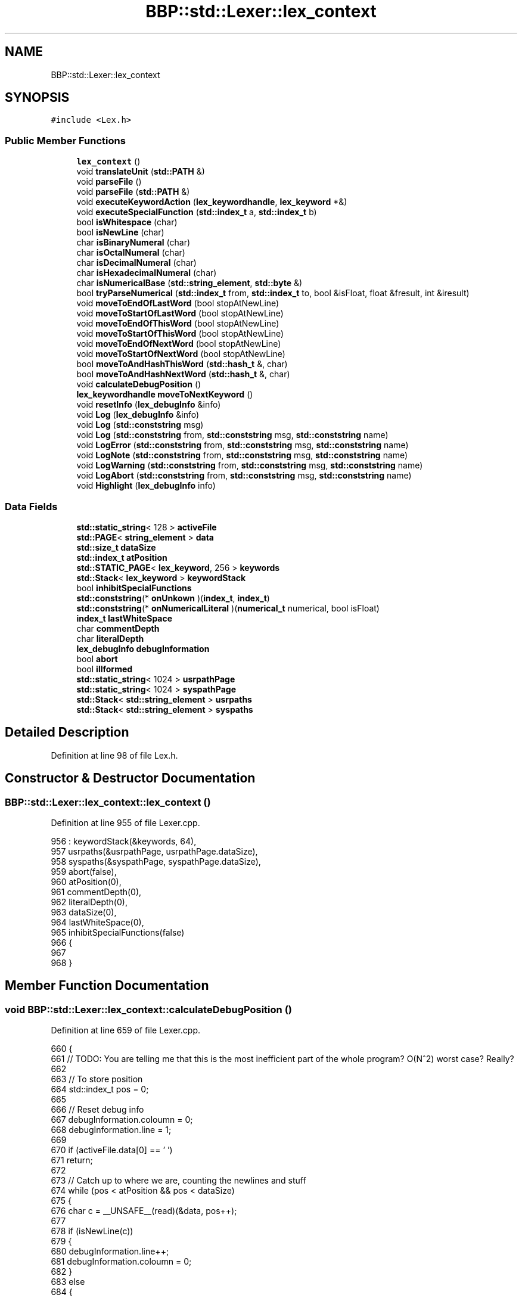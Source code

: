 .TH "BBP::std::Lexer::lex_context" 3 "Fri Jan 26 2024" "Version 0.2.0" "BBP Embedded kernel" \" -*- nroff -*-
.ad l
.nh
.SH NAME
BBP::std::Lexer::lex_context
.SH SYNOPSIS
.br
.PP
.PP
\fC#include <Lex\&.h>\fP
.SS "Public Member Functions"

.in +1c
.ti -1c
.RI "\fBlex_context\fP ()"
.br
.ti -1c
.RI "void \fBtranslateUnit\fP (\fBstd::PATH\fP &)"
.br
.ti -1c
.RI "void \fBparseFile\fP ()"
.br
.ti -1c
.RI "void \fBparseFile\fP (\fBstd::PATH\fP &)"
.br
.ti -1c
.RI "void \fBexecuteKeywordAction\fP (\fBlex_keywordhandle\fP, \fBlex_keyword\fP *&)"
.br
.ti -1c
.RI "void \fBexecuteSpecialFunction\fP (\fBstd::index_t\fP a, \fBstd::index_t\fP b)"
.br
.ti -1c
.RI "bool \fBisWhitespace\fP (char)"
.br
.ti -1c
.RI "bool \fBisNewLine\fP (char)"
.br
.ti -1c
.RI "char \fBisBinaryNumeral\fP (char)"
.br
.ti -1c
.RI "char \fBisOctalNumeral\fP (char)"
.br
.ti -1c
.RI "char \fBisDecimalNumeral\fP (char)"
.br
.ti -1c
.RI "char \fBisHexadecimalNumeral\fP (char)"
.br
.ti -1c
.RI "char \fBisNumericalBase\fP (\fBstd::string_element\fP, \fBstd::byte\fP &)"
.br
.ti -1c
.RI "bool \fBtryParseNumerical\fP (\fBstd::index_t\fP from, \fBstd::index_t\fP to, bool &isFloat, float &fresult, int &iresult)"
.br
.ti -1c
.RI "void \fBmoveToEndOfLastWord\fP (bool stopAtNewLine)"
.br
.ti -1c
.RI "void \fBmoveToStartOfLastWord\fP (bool stopAtNewLine)"
.br
.ti -1c
.RI "void \fBmoveToEndOfThisWord\fP (bool stopAtNewLine)"
.br
.ti -1c
.RI "void \fBmoveToStartOfThisWord\fP (bool stopAtNewLine)"
.br
.ti -1c
.RI "void \fBmoveToEndOfNextWord\fP (bool stopAtNewLine)"
.br
.ti -1c
.RI "void \fBmoveToStartOfNextWord\fP (bool stopAtNewLine)"
.br
.ti -1c
.RI "bool \fBmoveToAndHashThisWord\fP (\fBstd::hash_t\fP &, char)"
.br
.ti -1c
.RI "bool \fBmoveToAndHashNextWord\fP (\fBstd::hash_t\fP &, char)"
.br
.ti -1c
.RI "void \fBcalculateDebugPosition\fP ()"
.br
.ti -1c
.RI "\fBlex_keywordhandle\fP \fBmoveToNextKeyword\fP ()"
.br
.ti -1c
.RI "void \fBresetInfo\fP (\fBlex_debugInfo\fP &info)"
.br
.ti -1c
.RI "void \fBLog\fP (\fBlex_debugInfo\fP &info)"
.br
.ti -1c
.RI "void \fBLog\fP (\fBstd::conststring\fP msg)"
.br
.ti -1c
.RI "void \fBLog\fP (\fBstd::conststring\fP from, \fBstd::conststring\fP msg, \fBstd::conststring\fP name)"
.br
.ti -1c
.RI "void \fBLogError\fP (\fBstd::conststring\fP from, \fBstd::conststring\fP msg, \fBstd::conststring\fP name)"
.br
.ti -1c
.RI "void \fBLogNote\fP (\fBstd::conststring\fP from, \fBstd::conststring\fP msg, \fBstd::conststring\fP name)"
.br
.ti -1c
.RI "void \fBLogWarning\fP (\fBstd::conststring\fP from, \fBstd::conststring\fP msg, \fBstd::conststring\fP name)"
.br
.ti -1c
.RI "void \fBLogAbort\fP (\fBstd::conststring\fP from, \fBstd::conststring\fP msg, \fBstd::conststring\fP name)"
.br
.ti -1c
.RI "void \fBHighlight\fP (\fBlex_debugInfo\fP info)"
.br
.in -1c
.SS "Data Fields"

.in +1c
.ti -1c
.RI "\fBstd::static_string\fP< 128 > \fBactiveFile\fP"
.br
.ti -1c
.RI "\fBstd::PAGE\fP< \fBstring_element\fP > \fBdata\fP"
.br
.ti -1c
.RI "\fBstd::size_t\fP \fBdataSize\fP"
.br
.ti -1c
.RI "\fBstd::index_t\fP \fBatPosition\fP"
.br
.ti -1c
.RI "\fBstd::STATIC_PAGE\fP< \fBlex_keyword\fP, 256 > \fBkeywords\fP"
.br
.ti -1c
.RI "\fBstd::Stack\fP< \fBlex_keyword\fP > \fBkeywordStack\fP"
.br
.ti -1c
.RI "bool \fBinhibitSpecialFunctions\fP"
.br
.ti -1c
.RI "\fBstd::conststring\fP(* \fBonUnkown\fP )(\fBindex_t\fP, \fBindex_t\fP)"
.br
.ti -1c
.RI "\fBstd::conststring\fP(* \fBonNumericalLiteral\fP )(\fBnumerical_t\fP numerical, bool isFloat)"
.br
.ti -1c
.RI "\fBindex_t\fP \fBlastWhiteSpace\fP"
.br
.ti -1c
.RI "char \fBcommentDepth\fP"
.br
.ti -1c
.RI "char \fBliteralDepth\fP"
.br
.ti -1c
.RI "\fBlex_debugInfo\fP \fBdebugInformation\fP"
.br
.ti -1c
.RI "bool \fBabort\fP"
.br
.ti -1c
.RI "bool \fBillformed\fP"
.br
.ti -1c
.RI "\fBstd::static_string\fP< 1024 > \fBusrpathPage\fP"
.br
.ti -1c
.RI "\fBstd::static_string\fP< 1024 > \fBsyspathPage\fP"
.br
.ti -1c
.RI "\fBstd::Stack\fP< \fBstd::string_element\fP > \fBusrpaths\fP"
.br
.ti -1c
.RI "\fBstd::Stack\fP< \fBstd::string_element\fP > \fBsyspaths\fP"
.br
.in -1c
.SH "Detailed Description"
.PP 
Definition at line 98 of file Lex\&.h\&.
.SH "Constructor & Destructor Documentation"
.PP 
.SS "BBP::std::Lexer::lex_context::lex_context ()"

.PP
Definition at line 955 of file Lexer\&.cpp\&.
.PP
.nf
956     : keywordStack(&keywords, 64),
957     usrpaths(&usrpathPage, usrpathPage\&.dataSize),
958     syspaths(&syspathPage, syspathPage\&.dataSize),
959     abort(false),
960     atPosition(0),
961     commentDepth(0),
962     literalDepth(0),
963     dataSize(0),
964     lastWhiteSpace(0),
965     inhibitSpecialFunctions(false)
966 {
967 
968 }
.fi
.SH "Member Function Documentation"
.PP 
.SS "void BBP::std::Lexer::lex_context::calculateDebugPosition ()"

.PP
Definition at line 659 of file Lexer\&.cpp\&.
.PP
.nf
660 {
661     // TODO: You are telling me that this is the most inefficient part of the whole program? O(N^2) worst case? Really?
662 
663     // To store position
664     std::index_t pos = 0;
665 
666     // Reset debug info
667     debugInformation\&.coloumn = 0;
668     debugInformation\&.line = 1;
669 
670     if (activeFile\&.data[0] == '\0')
671         return;
672 
673     // Catch up to where we are, counting the newlines and stuff
674     while (pos < atPosition && pos < dataSize)
675     {
676         char c = __UNSAFE__(read)(&data, pos++);
677         
678         if (isNewLine(c))
679         {
680             debugInformation\&.line++;
681             debugInformation\&.coloumn = 0;
682         }
683         else
684         {
685             debugInformation\&.coloumn++;
686         }
687 
688     }
689 
690 }
.fi
.PP
References __UNSAFE__, and BBP::std::read()\&.
.SS "void BBP::std::Lexer::lex_context::executeKeywordAction (\fBLexer::lex_keywordhandle\fP handle, \fBLexer::lex_keyword\fP *& keyword)"

.PP
Definition at line 58 of file Lexer\&.cpp\&.
.PP
.nf
59 {
60     // If keyword is nullptr, do nothing
61     if (keyword == nullptr)
62         return;
63 
64     // Otherwise, if action exists, execute it\&.
65     if (keyword->action)
66     {
67         // Call action
68         debugInformation\&.msg = keyword->action(this, atPosition - keyword->length, handle);
69 
70         // if msg exists, log error
71         if (debugInformation\&.msg)
72         {
73             Log(debugInformation);
74             resetInfo(debugInformation);
75         }
76 
77     }
78 }
.fi
.PP
References BBP::std::Lexer::lex_keyword::action, and BBP::std::Lexer::lex_keyword::length\&.
.SS "void BBP::std::Lexer::lex_context::executeSpecialFunction (\fBstd::index_t\fP a, \fBstd::index_t\fP b)"

.PP
Definition at line 213 of file Lexer\&.cpp\&.
.PP
.nf
214 {
215     // If special functions are inhibited, do nothing
216     if (inhibitSpecialFunctions)
217         return;
218 
219     // Check if it is number
220     {
221         // Check for number
222         bool isFloat = false;
223         int iresult = 0;
224         float fresult = 0;
225 
226         // Try to parse
227         bool isNumber = tryParseNumerical(from, to, isFloat, fresult, iresult);
228 
229         // If a number, run and debug\&.
230         if (isNumber && onNumericalLiteral)
231         {
232             // Build numerical
233             numerical_t number;
234 
235             if (isFloat)
236                 number\&.f = fresult;
237             else
238                 number\&.i = iresult;
239 
240             // Call action
241             debugInformation\&.msg = onNumericalLiteral(number, isFloat);
242 
243             // if msg exists, log error
244             if (debugInformation\&.msg)
245             {
246                 Log(debugInformation);
247                 resetInfo(debugInformation);
248             }
249             return;
250         }
251         else if (isNumber)
252         {
253             Log("ELSA", "WNumerical found, but no action is defined\&.", "-Wmissing-function");
254             return;
255         }
256     }
257 
258     // Nothing found, call unkown
259     if (onUnkown)
260     {
261         // Call action
262         debugInformation\&.msg = onUnkown(to, from);
263 
264         // if msg exists, log error
265         if (debugInformation\&.msg)
266         {
267             Log(debugInformation);
268             resetInfo(debugInformation);
269         }
270         return;
271     }
272     Log("ELSA", "WUnkown sequence found, but no action is defined\&.", "-Wmissing-function");
273 }
.fi
.PP
References BBP::std::Lexer::numerical_t::f, BBP::std::Lexer::numerical_t::i, and BBP::Locale::Japanese::to\&.
.SS "void BBP::std::Lexer::lex_context::Highlight (\fBlex_debugInfo\fP info)"

.PP
Definition at line 865 of file Lexer\&.cpp\&.
.PP
.nf
866 {
867 
868     // This pointer traverses the highlighted text
869     std::index_t highlitingText = info\&.highlight;
870 
871     bool isSingleLine = true;
872     unsigned int length = 0;
873     unsigned int linelength = 0;
874     unsigned int runningLength = 0;
875 
876     std::index_t line = info\&.line;
877     std::index_t character = info\&.character;
878     std::index_t coloumn = info\&.coloumn;
879 
880     char c = 0;
881 
882     // Continue highlighting until end of string
883     while ((std::read(&this->data, highlitingText) && !info\&.highlightLength) || (info\&.highlightLength && runningLength < info\&.highlightLength))
884     {
885         // Print location information
886         if (info\&.showWhere)
887         {
888             if (info\&.showLinesAndColoumns)
889                 std::putf(std::STDOUT, "%5u |\t\e[0;96m", line);
890             else
891                 std::putf(std::STDOUT, "%4u~ |\t\e[0;96m", character);
892         }
893         // Continue highlighting until end of string
894         while ((!info\&.highlightLength) || (info\&.highlightLength && runningLength < info\&.highlightLength))
895         {
896 
897             // Get character to be highlighted
898             c = std::read(&this->data, highlitingText++);
899 
900             // If character is null, break
901             if (c == 0)
902                 goto end; // break out of nested whiles
903 
904             character++;
905             coloumn++;
906             linelength++;
907             runningLength++;
908 
909             // if character is newline, continue
910             if (isNewLine(c))
911             {
912                 // If c is not '\n', just continue
913                 if (c != '\n')
914                     continue;
915                 // Else, increment line and coloumn info
916                 line += 1;
917                 character = 0;
918                 std::STDOUT << "\e[0;37m" <<= endl;
919                 isSingleLine = false;
920                 length = (length < linelength) ? linelength - 1 : length;
921                 linelength = 0;
922                 break;
923             }
924 
925             // Print character to screen
926             std::STDOUT << c;
927             length = (length < linelength) ? linelength : length;
928 
929         }
930 
931     }
932 
933     end:
934 
935     // Emit last new line
936     if (c != '\n')
937         std::STDOUT << "\e[0;37m\n      | \e[0;96m";
938     else if (runningLength > 1)
939         std::STDOUT << "\e[0;37m      | \e[0;96m";
940 
941     for (unsigned int index = 0; index < length; index++)
942     {
943         if (isSingleLine)
944             std::STDOUT << "^";
945         else
946             std::STDOUT << "~";
947     }
948     std::STDOUT << "\e[0;37m" <<= std::endl;
949     
950 
951 }
.fi
.PP
References BBP::std::Lexer::lex_debugInfo::character, BBP::std::Lexer::lex_debugInfo::coloumn, BBP::std::endl, BBP::std::Lexer::lex_debugInfo::highlight, BBP::std::Lexer::lex_debugInfo::highlightLength, BBP::std::Lexer::lex_debugInfo::line, BBP::std::putf(), BBP::std::read(), BBP::std::Lexer::lex_debugInfo::showLinesAndColoumns, BBP::std::Lexer::lex_debugInfo::showWhere, and BBP::std::STDOUT\&.
.SS "char BBP::std::Lexer::lex_context::isBinaryNumeral (char c)"

.PP
Definition at line 333 of file Lexer\&.cpp\&.
.PP
.nf
334 {
335     switch (c)
336     {
337     case '0':
338         return 10;
339     case '1':
340         return 11;
341     default:
342         return 0;
343     }
344 }
.fi
.SS "char BBP::std::Lexer::lex_context::isDecimalNumeral (char c)"

.PP
Definition at line 371 of file Lexer\&.cpp\&.
.PP
.nf
372 {
373     switch (c)
374     {
375     case '0':
376         return 10;
377     case '1':
378         return 11;
379     case '2':
380         return 12;
381     case '3':
382         return 13;
383     case '4':
384         return 14;
385     case '5':
386         return 15;
387     case '6':
388         return 16;
389     case '7':
390         return 17;
391     case '8':
392         return 18;
393     case '9':
394         return 19;
395     default:
396         return 0;
397     }
398 }
.fi
.SS "char BBP::std::Lexer::lex_context::isHexadecimalNumeral (char c)"

.PP
Definition at line 400 of file Lexer\&.cpp\&.
.PP
.nf
401 {
402     switch (c)
403     {
404     case '0':
405         return 10;
406     case '1':
407         return 11;
408     case '2':
409         return 12;
410     case '3':
411         return 13;
412     case '4':
413         return 14;
414     case '5':
415         return 15;
416     case '6':
417         return 16;
418     case '7':
419         return 17;
420     case '8':
421         return 18;
422     case '9':
423         return 19;
424     case 'A':
425     case 'a':
426         return 20;
427     case 'B':
428     case 'b':
429         return 21;
430     case 'C':
431     case 'c':
432         return 22;
433     case 'D':
434     case 'd':
435         return 23;
436     case 'E':
437     case 'e':
438         return 24;
439     case 'F':
440     case 'f':
441         return 25;
442     default:
443         return 0;
444     }
445 }
.fi
.SS "bool BBP::std::Lexer::lex_context::isNewLine (char c)"

.PP
Definition at line 328 of file Lexer\&.cpp\&.
.PP
.nf
329 {
330     return (c == '\n' || c == '\r');
331 }
.fi
.PP
Referenced by BBP::esa::esaProcessor::ExpectDelimiters()\&.
.SS "char BBP::std::Lexer::lex_context::isNumericalBase (\fBstd::string_element\fP c, \fBstd::byte\fP & base)"

.PP
Definition at line 447 of file Lexer\&.cpp\&.
.PP
.nf
448 {
449     switch (c)
450     {
451     case 'b':
452         base = 2;
453         return 30;
454     case 'o':
455         base = 8;
456         return 31;
457     case 'f':
458         base = 10;
459         return 32;
460     case 'x':
461         base = 16;
462         return 33;
463     default:
464         base = 0;
465         return 0;
466     }
467 }
.fi
.SS "char BBP::std::Lexer::lex_context::isOctalNumeral (char c)"

.PP
Definition at line 346 of file Lexer\&.cpp\&.
.PP
.nf
347 {
348     switch (c)
349     {
350     case '0':
351         return 10;
352     case '1':
353         return 11;
354     case '2':
355         return 12;
356     case '3':
357         return 13;
358     case '4':
359         return 14;
360     case '5':
361         return 15;
362     case '6':
363         return 16;
364     case '7':
365         return 17;
366     default:
367         return 0;
368     }
369 }
.fi
.SS "bool BBP::std::Lexer::lex_context::isWhitespace (char c)"

.PP
Definition at line 323 of file Lexer\&.cpp\&.
.PP
.nf
324 {
325     return (c == ' ' || c == '\n' || c == '\r' || c == '\t' || c == 1 || c == 2);
326 }
.fi
.SS "void BBP::std::Lexer::lex_context::Log (\fBlex_debugInfo\fP & info)"

.PP
Definition at line 797 of file Lexer\&.cpp\&.
.PP
.nf
798 {
799 
800     
801 
802     if (info\&.showWhere)
803     {
804         // Reset debug position
805         if (activeFile\&.data[0] != '\0')
806             calculateDebugPosition();
807 
808         if (info\&.procedure\&.data)
809         {
810             if (info\&.procedure\&.data[0] != '\0')
811             {
812                 if (activeFile\&.data[0] == '\0')
813                     std::printf("(<Binary>): In procedure: `\e[0;97m%s\e[0;37m`:\n", info\&.procedure\&.data);
814                 else
815                     std::printf("\e[0;97m%s:\e[0;37m In procedure: `\e[0;97m%s\e[0;37m`:\n", activeFile\&.data, info\&.procedure\&.data);
816             }
817         }
818 
819         if (info\&.showLinesAndColoumns)
820         {
821             if (activeFile\&.data[0] == '\0')
822                 std::putf(std::STDOUT, "(<Binary>:%u:%u): ", info\&.coloumn, info\&.line);
823             else
824                 std::putf(std::STDOUT, "\e[0;97m%s:%u:%u:\e[0;37m ", activeFile\&.data, info\&.coloumn, info\&.line);
825         }
826         else
827         {
828             if (activeFile\&.data[0] == '\0')
829                 std::putf(std::STDOUT, "(<Binary>~%4u): ", info\&.character);
830             else
831                 std::putf(std::STDOUT, "\e[0;97m%s~%4u:\e[0;37m ", activeFile\&.data, info\&.character);
832         }
833     }
834 
835     Log(nullptr, info\&.msg, info\&.errName);
836     
837 
838     if (info\&.highlightmsg)
839     {
840         if (info\&.showWhere)
841         {
842             if (info\&.showLinesAndColoumns)
843             {
844                 if (activeFile\&.data[0] == '\0')
845                     std::putf(std::STDOUT, "(<Binary>:%u:%u): ", info\&.coloumn, info\&.line);
846                 else
847                     std::putf(std::STDOUT, "(%s:%u:%u): ", activeFile\&.data, info\&.coloumn, info\&.line);
848             }
849             else
850             {
851                 if (activeFile\&.data[0] == '\0')
852                     std::putf(std::STDOUT, "(<Binary>~%4u): ", info\&.character);
853                 else
854                     std::putf(std::STDOUT, "(%s~%4u): ", activeFile\&.data, info\&.character);
855             }
856         }
857         Log(info\&.highlightmsg);
858         Highlight(info);
859     }
860 
861     std::putf(std::STDOUT, "\n");
862 
863 }
.fi
.PP
References BBP::std::Lexer::lex_debugInfo::character, BBP::std::Lexer::lex_debugInfo::coloumn, BBP::std::PAGE< T >::data, BBP::std::Lexer::lex_debugInfo::errName, BBP::std::Lexer::lex_debugInfo::highlightmsg, BBP::std::Lexer::lex_debugInfo::line, BBP::std::Lexer::lex_debugInfo::msg, BBP::std::printf(), BBP::std::Lexer::lex_debugInfo::procedure, BBP::std::putf(), BBP::std::Lexer::lex_debugInfo::showLinesAndColoumns, BBP::std::Lexer::lex_debugInfo::showWhere, and BBP::std::STDOUT\&.
.PP
Referenced by translateUnit()\&.
.SS "void BBP::std::Lexer::lex_context::Log (\fBstd::conststring\fP from, \fBstd::conststring\fP msg, \fBstd::conststring\fP name)"

.SS "void BBP::std::Lexer::lex_context::Log (\fBstd::conststring\fP msg)"

.SS "void BBP::std::Lexer::lex_context::LogAbort (\fBstd::conststring\fP from, \fBstd::conststring\fP msg, \fBstd::conststring\fP name)"

.PP
Definition at line 740 of file Lexer\&.cpp\&.
.PP
.nf
741 {
742     if (from)
743         std::STDOUT << "\e[0;30;101m" << from << "\e[0;37m: " << msg;
744     else
745         std::STDOUT << "\e[0;30;101mfatal error\e[0;37m: " << msg;
746     if (name)
747         std::STDOUT << " [\e[0;30;101m" << name << "\e[0;37m]" <<= endl;
748     else
749         std::STDOUT <<= endl;
750 }
.fi
.PP
References BBP::std::endl, and BBP::std::STDOUT\&.
.SS "void BBP::std::Lexer::lex_context::LogError (\fBstd::conststring\fP from, \fBstd::conststring\fP msg, \fBstd::conststring\fP name)"

.PP
Definition at line 704 of file Lexer\&.cpp\&.
.PP
.nf
705 {
706     if (from)
707         std::STDOUT << "\e[0;31m" << from << "\e[0;37m: " << msg;
708     else
709         std::STDOUT << "\e[0;31merror\e[0;37m: " << msg;
710     if (name)
711         std::STDOUT << " [\e[0;31m" << name << "\e[0;37m]" <<= endl;
712     else
713         std::STDOUT <<= endl;
714 }
.fi
.PP
References BBP::std::endl, and BBP::std::STDOUT\&.
.SS "void BBP::std::Lexer::lex_context::LogNote (\fBstd::conststring\fP from, \fBstd::conststring\fP msg, \fBstd::conststring\fP name)"

.PP
Definition at line 716 of file Lexer\&.cpp\&.
.PP
.nf
717 {
718     if (from)
719         std::STDOUT << "\e[0;36m" << from << "\e[0;37m: " << msg;
720     else
721         std::STDOUT << "\e[0;96mnote\e[0;37m: " << msg;
722     if (name)
723         std::STDOUT << " [\e[0;36m" << name << "\e[0;37m]" <<= endl;
724     else
725         std::STDOUT <<= endl;
726 }
.fi
.PP
References BBP::std::endl, and BBP::std::STDOUT\&.
.SS "void BBP::std::Lexer::lex_context::LogWarning (\fBstd::conststring\fP from, \fBstd::conststring\fP msg, \fBstd::conststring\fP name)"

.PP
Definition at line 728 of file Lexer\&.cpp\&.
.PP
.nf
729 {
730     if (from)
731         std::STDOUT << "\e[0;35m" << from << "\e[0;37m: " << msg;
732     else
733         std::STDOUT << "\e[0;35mwarning\e[0;37m: " << msg;
734     if (name)
735         std::STDOUT << " [\e[0;35m" << name << "\e[0;37m]" <<= endl;
736     else
737         std::STDOUT <<= endl;
738 }
.fi
.PP
References BBP::std::endl, and BBP::std::STDOUT\&.
.SS "bool BBP::std::Lexer::lex_context::moveToAndHashNextWord (\fBstd::hash_t\fP & hash, char stop)"

.PP
Definition at line 604 of file Lexer\&.cpp\&.
.PP
.nf
605 {
606     // Returns true when it hashed anything, false otherwise\&.
607     // Move back one position
608     atPosition--;
609 
610     // Move to start of next word
611     moveToStartOfNextWord(true);
612 
613     return moveToAndHashThisWord(hash, stop);
614 }
.fi
.PP
References BBP::Locale::Japanese::hash\&.
.SS "bool BBP::std::Lexer::lex_context::moveToAndHashThisWord (\fBstd::hash_t\fP & hash, char stop)"

.PP
Definition at line 616 of file Lexer\&.cpp\&.
.PP
.nf
617 {
618 
619     // Check if character is newline
620     if (isNewLine(__UNSAFE__(std::read)(&data, atPosition)) || atPosition + 1 >= dataSize)
621         return false;
622 
623     // Calculate size of macro, hash, and index
624     std::word Power = 1;
625     std::index_t idx = 0;
626     bool isOnlyWhitespace = true;
627 
628     // Now calculate running hash
629     for (; idx < dataSize; idx++)
630     {
631         // Get character at index
632         std::string_element c = __UNSAFE__(std::read)(&data, atPosition + idx);
633 
634         // Keep isOnlyWhiteSpace updated
635         isOnlyWhitespace &= (isWhitespace(c) || c == 0);
636 
637         // If asked to stop here, we stop\&. We also stop for whitespaces\&.
638         if (c == stop || (!isOnlyWhitespace && isWhitespace(c) && stop == '\n'))
639             break;
640 
641         // If we are at end character, error\&.
642         if (c == 0)
643             return false;
644 
645         // Run the hashing algorithm
646         std::strhsh(hash, Power, c);
647     }
648 
649     // Move to end here
650     moveToEndOfThisWord(true);
651 
652 
653     // If macro is only whitespace, there isn't really anything to do\&.
654     if (isOnlyWhitespace)
655         return false;
656     return true;
657 }
.fi
.PP
References __UNSAFE__, BBP::Locale::Japanese::hash, BBP::std::read(), and BBP::std::strhsh()\&.
.SS "void BBP::std::Lexer::lex_context::moveToEndOfLastWord (bool stopAtNewLine)"

.PP
Definition at line 543 of file Lexer\&.cpp\&.
.PP
.nf
544 {
545     // Move until start of this word
546     moveToStartOfThisWord(stopAtNewLine);
547 
548     // While possible, move back one character until no whitespace is found
549     while (--atPosition < dataSize)
550     {
551         char c = __UNSAFE__(read)(&data, atPosition);
552         if (!isWhitespace(c) || (isNewLine(c) && stopAtNewLine))
553         {
554             if (isNewLine(c))
555                 atPosition++;
556             break;
557         }
558     }
559 }
.fi
.PP
References __UNSAFE__, and BBP::std::read()\&.
.SS "void BBP::std::Lexer::lex_context::moveToEndOfNextWord (bool stopAtNewLine)"

.PP
Definition at line 586 of file Lexer\&.cpp\&.
.PP
.nf
587 {
588     moveToStartOfNextWord(stopAtNewLine);
589     moveToEndOfThisWord(stopAtNewLine);
590 }
.fi
.SS "void BBP::std::Lexer::lex_context::moveToEndOfThisWord (bool stopAtNewLine)"

.PP
Definition at line 566 of file Lexer\&.cpp\&.
.PP
.nf
567 {
568     // While possible, move forward one character until whitespace is found
569     while (++atPosition < dataSize)
570     {
571         char c = __UNSAFE__(read)(&data, atPosition);
572         if (isWhitespace(c))
573             break;
574     }
575     atPosition--;
576 }
.fi
.PP
References __UNSAFE__, and BBP::std::read()\&.
.SS "\fBBBP::std::Lexer::lex_keywordhandle\fP BBP::std::Lexer::lex_context::moveToNextKeyword ()"

.PP
Definition at line 81 of file Lexer\&.cpp\&.
.PP
.nf
82 {
83 
84     lex_keywordhandle handle = 0;
85     size_t kwCount = keywordStack\&.atElement;
86 
87     // These flags keep track of if any non-whitespace sequence had any meaning\&.
88     bool hasFoundMeaningfulToken = false;
89     std::index_t foundAt = 0;
90 
91     // Loop until something is found
92     while (atPosition < dataSize && !abort)
93     {
94         // Get character
95         char character = std::read(&data, atPosition++);
96         debugInformation\&.coloumn++;
97 
98 
99         if (isWhitespace(character))
100         {
101             // If the lexer has previously found meaningful text but now sees a whitespace, do some stuff\&.
102             // Only do this when not intentionally skipping over meaningful tokens (such as comments, literals)\&.
103             if (hasFoundMeaningfulToken && !commentDepth && !literalDepth && onUnkown)
104             {
105                 // Call action
106                 executeSpecialFunction(foundAt, atPosition - 1);
107 
108                 // Reset flag 
109                 hasFoundMeaningfulToken = false;
110 
111                 // If need to abort, break out\&.
112                 if (abort)
113                     return keywordStack\&.atElement + 1;
114             }
115         }
116         else
117         {
118             if (!hasFoundMeaningfulToken)
119                 foundAt = atPosition - 1;
120             hasFoundMeaningfulToken = true;
121         }
122 
123         if (character == '\n')
124         {
125             debugInformation\&.coloumn = 0;
126             debugInformation\&.line++;
127         }
128 
129         // Mask each keyword word
130         for (handle = 0; handle < kwCount; handle++)
131         {
132             
133             // Get a handle on the keyword
134             lex_keyword *keyword = &read(&keywords, handle);
135 
136             // If inside a literal context, and the word is not forced to be evalated,
137             if ((literalDepth && !keyword->forceParseOutsideLiterals) && !keyword->forceEvaluation)
138             {
139                 // Continue only if keyword's mask equals literal depth
140                 if (literalDepth != keyword->considerLiteralDepth && !keyword->forceParseInLiterals)
141                     continue;
142             }
143 
144             // If inside a comment context, and the word is not forced to be evalated,
145             if ((commentDepth && !keyword->forceParseOutsideComments) && !keyword->forceEvaluation)
146             {
147                 // Continue only if keyword's mask equals comment depth
148                 if (commentDepth != keyword->considerCommentDepth && !keyword->forceParseInComments)
149                     continue;
150             }
151 
152             // Operate on keywords mask based on current character
153             keyword->mask +=
154                 (character == keyword->word[keyword->mask]) ?
155                 1 :
156                 -keyword->mask;
157 
158             // Check if we are in white space, if so, reset flag and stop searching, since it is no use\&.
159             // This must occur after mask code, since otherwise "whi le" would register as "while", unless
160             // the keyword consists of whitespaces\&.
161             if (isWhitespace(character))
162             {
163 
164                 lastWhiteSpace = atPosition;
165 
166                 // Check each character in the word
167                 for (index_t idx = 0; idx < keyword->length; idx++)
168                     if (!isWhitespace(keyword->word[idx]))
169                         continue; // If any of these are not whitespaces, skip
170             }
171 
172             // If the mask is not the same as the length of the keyword, the keyword is not found   
173             if (keyword->mask != keyword->length)
174                 continue;
175 
176             // If keyword needs to be treated like a delimiter, do that here\&.
177             if (keyword->actAsDelimiter)
178             {
179                 // Check for any prefixed things here\&.
180                 if (atPosition - lastWhiteSpace > keyword->length && onUnkown && !literalDepth && !commentDepth)
181                 {
182                     // Call action
183                     executeSpecialFunction(lastWhiteSpace, atPosition - keyword->length);
184 
185                     // If need to abort, break out\&.
186                     if (abort)
187                         return keywordStack\&.atElement + 1;
188                 }
189 
190                 lastWhiteSpace = atPosition;
191             }
192 
193             // Something was found anyway\&.
194             hasFoundMeaningfulToken = false;
195 
196             // Check if keyword is infixed\&. Delimiters can, however, be infixed\&.
197             if (atPosition - lastWhiteSpace > keyword->length && !keyword->actAsDelimiter)
198                 continue;
199 
200             // Reset mask, since keywords may come after eachother\&.
201             keyword->mask = 0;
202 
203             // Keyword found, return that\&.
204             return handle;
205         }
206     }
207 
208     // Nothing was found, return invalid handle
209     return kwCount;
210 
211 }
.fi
.PP
References BBP::std::Lexer::lex_keyword::actAsDelimiter, BBP::std::Lexer::lex_keyword::considerCommentDepth, BBP::std::Lexer::lex_keyword::considerLiteralDepth, BBP::std::Lexer::lex_keyword::forceEvaluation, BBP::std::Lexer::lex_keyword::forceParseInComments, BBP::std::Lexer::lex_keyword::forceParseInLiterals, BBP::std::Lexer::lex_keyword::forceParseOutsideComments, BBP::std::Lexer::lex_keyword::forceParseOutsideLiterals, BBP::esa::keywords, BBP::std::Lexer::lex_keyword::length, BBP::std::Lexer::lex_keyword::mask, BBP::std::read(), and BBP::std::Lexer::lex_keyword::word\&.
.PP
Referenced by BBP::esa::esaProcessor::ExpectDelimiters()\&.
.SS "void BBP::std::Lexer::lex_context::moveToStartOfLastWord (bool stopAtNewLine)"

.PP
Definition at line 560 of file Lexer\&.cpp\&.
.PP
.nf
561 {
562     moveToEndOfLastWord(stopAtNewLine);
563     moveToStartOfThisWord(stopAtNewLine);
564 }
.fi
.SS "void BBP::std::Lexer::lex_context::moveToStartOfNextWord (bool stopAtNewLine)"

.PP
Definition at line 591 of file Lexer\&.cpp\&.
.PP
.nf
592 {
593     moveToEndOfThisWord(stopAtNewLine);
594 
595     // While possible, move forward one character until no whitespace is found
596     while (++atPosition < dataSize)
597     {
598         char c = __UNSAFE__(read)(&data, atPosition);
599         if (!isWhitespace(c) || (isNewLine(c) && stopAtNewLine))
600             break;
601     }
602 }
.fi
.PP
References __UNSAFE__, and BBP::std::read()\&.
.SS "void BBP::std::Lexer::lex_context::moveToStartOfThisWord (bool stopAtNewLine)"

.PP
Definition at line 577 of file Lexer\&.cpp\&.
.PP
.nf
578 {
579     // While possible, move backward one character until whitespace is found
580     while (--atPosition < dataSize)
581         if (isWhitespace(__UNSAFE__(read)(&data, atPosition)))
582             break;
583     atPosition++;
584 }
.fi
.PP
References __UNSAFE__, and BBP::std::read()\&.
.SS "void BBP::std::Lexer::lex_context::parseFile ()"

.PP
Definition at line 275 of file Lexer\&.cpp\&.
.PP
.nf
276 {
277     // Reset debug information
278     debugInformation\&.line = 1;
279 
280     // While within bounds\&.\&.\&.
281     while (atPosition < dataSize)
282     {
283         // Calculate the amount of keywords\&.
284         size_t kwCount = keywordStack\&.atElement;
285 
286         // Find the next keyword
287         lex_keywordhandle handle = moveToNextKeyword();
288 
289         if (abort)
290         {
291             Log(activeFile\&.data, "ECompilation terminated\&.", nullptr);
292             return;
293         }
294 
295         // If no keyword is found, exit out\&.
296         if (handle == kwCount)
297             break;
298 
299         // Otherwise, get keyword pointer
300         lex_keyword *keyword = &__UNSAFE__(read)(&keywords, handle);
301 
302         // Then execute the keyword action
303         executeKeywordAction(handle, keyword);
304 
305         if (abort)
306         {
307             Log(activeFile\&.data, "ECompilation terminated\&.", nullptr);
308             return;
309         }
310 
311     }
312 
313     // Do final checks
314     if (literalDepth)
315         Log("lexer", "EExpected literal termination before 'EOF'", nullptr);
316     if (commentDepth)
317         Log("lexer", "EExpected comment termination before 'EOF'", nullptr);
318 
319     literalDepth = 0;
320     commentDepth = 0;
321 }
.fi
.PP
References __UNSAFE__, BBP::esa::keywords, and BBP::std::read()\&.
.PP
Referenced by BBP::esa::esaProcessor::includeFile(), and translateUnit()\&.
.SS "void BBP::std::Lexer::lex_context::parseFile (\fBstd::PATH\fP & file)"

.PP
Definition at line 25 of file Lexer\&.cpp\&.
.PP
.nf
26 {
27     // Read the file
28     std::FILE source(file);
29 
30     // Read the data from the file
31     data = *source\&.b()\&.page;
32 
33     // Calculate data size
34     dataSize = std::seqlen(data);
35 
36     // Set string
37     std::c_string name = file\&.fileName();
38     strcpy(&activeFile, name);
39 
40     // Reset flags
41     commentDepth = 0;
42     literalDepth = 0;
43     atPosition = 0;
44 
45     // Parse everything
46     parseFile();
47 
48     // Close file
49     source\&.close();
50 
51     // Clear file data
52     data = PAGE<string_element>(0, nullptr);
53 
54     // Reset file name
55     strcpy(&activeFile, "");
56 }
.fi
.PP
References BBP::std::FILE::b(), BBP::std::FILE::close(), BBP::std::PATH::fileName(), BBP::std::Stack< K >::page, BBP::std::seqlen(), and BBP::std::strcpy()\&.
.SS "void BBP::std::Lexer::lex_context::resetInfo (\fBlex_debugInfo\fP & info)"

.PP
Definition at line 694 of file Lexer\&.cpp\&.
.PP
.nf
695 {
696     info\&.showLinesAndColoumns = true;
697     info\&.showWhere = true;
698     info\&.highlightmsg = nullptr;
699     info\&.highlight = 0;
700     info\&.errName = nullptr;
701     info\&.highlightLength = 0;
702 }
.fi
.PP
References BBP::std::Lexer::lex_debugInfo::errName, BBP::std::Lexer::lex_debugInfo::highlight, BBP::std::Lexer::lex_debugInfo::highlightLength, BBP::std::Lexer::lex_debugInfo::highlightmsg, BBP::std::Lexer::lex_debugInfo::showLinesAndColoumns, and BBP::std::Lexer::lex_debugInfo::showWhere\&.
.PP
Referenced by BBP::esa::esaProcessor::includeFile()\&.
.SS "void BBP::std::Lexer::lex_context::translateUnit (\fBstd::PATH\fP & file)"

.PP
Definition at line 5 of file Lexer\&.cpp\&.
.PP
.nf
6 {
7     // Reset user paths
8     usrpaths\&.atElement = 0;
9     usrpaths <<= file\&.pathName();
10     usrpaths <<= workingDirectory->relName();
11 
12     // Parse the source file\&.
13     parseFile(file);
14 
15     // Check if ill-formed
16     if (illformed)
17     {
18         debugInformation\&.showLinesAndColoumns = false;
19         Log(file\&.relName(), "ETranslation unit failed to compile\&.", nullptr);
20         return;
21     }
22 
23 }
.fi
.PP
References BBP::std::Stack< K >::atElement, debugInformation, illformed, Log(), parseFile(), BBP::std::PATH::pathName(), BBP::std::PATH::relName(), BBP::std::Lexer::lex_debugInfo::showLinesAndColoumns, usrpaths, and BBP::std::workingDirectory\&.
.SS "bool BBP::std::Lexer::lex_context::tryParseNumerical (\fBstd::index_t\fP from, \fBstd::index_t\fP to, bool & isFloat, float & fresult, int & iresult)"

.PP
Definition at line 469 of file Lexer\&.cpp\&.
.PP
.nf
470 {
471     // Define some variables to idk, figure it out goddamn 
472     std::byte base; 
473     std::string_element firstCharacter = std::read(&data, from);
474     bool hasPrefix = (isNumericalBase(firstCharacter, base) != 0);
475 
476     // If base is 0, it means the first character is not a valid numerical character\&.
477     if (base == 0 && !isDecimalNumeral(firstCharacter))
478         return false;
479     else if (base == 0)
480         base = 10;
481 
482     // This is used for the float
483     float divideBy = 1;
484 
485     // Loop over each character now
486     for (std::index_t idx = from + hasPrefix; idx < to; idx++)
487     {
488         // Fetch a character
489         std::string_element c = std::read(&data, idx);
490 
491         // If the character is a dot, switch over to float mode\&.
492         if (c == '\&.' && !isFloat)
493         {
494             isFloat = true;
495             continue;
496         }
497         else if (c == '\&.')
498             return false; // Since isFloat must be true, a return value of zero still gives a unique return value\&.
499         // TODO: Explain wtf that means\&.
500 
501         // If character is not numerical number based on base type, return
502         std::byte number = 0;
503         switch (base)
504         {
505         case 2:
506             number = isBinaryNumeral(c);
507             break;
508         case 8:
509             number = isOctalNumeral(c);
510             break;
511         case 10:
512             number = isDecimalNumeral(c);
513             break;
514         case 16:
515             number = isHexadecimalNumeral(c);
516             break;
517         }
518 
519         // If not a number, return false\&.
520         if (number == 0)
521             return false;
522 
523         // If not a float, increment both accordingly
524         if (!isFloat)
525         {
526             iresult = (iresult * base) + (number - 10);
527             fresult = (fresult * base) + (number - 10);
528             divideBy *= base;
529         }
530         else
531         {
532             fresult += (number - 10) / divideBy;
533             divideBy *= base;
534         }
535     }
536 
537     // Done
538     return true;
539 }
.fi
.PP
References BBP::std::read(), and BBP::Locale::Japanese::to\&.
.SH "Field Documentation"
.PP 
.SS "bool BBP::std::Lexer::lex_context::abort"

.PP
Definition at line 147 of file Lex\&.h\&.
.SS "\fBstd::static_string\fP<128> BBP::std::Lexer::lex_context::activeFile"

.PP
Definition at line 117 of file Lex\&.h\&.
.PP
Referenced by BBP::esa::esaProcessor::includeFile()\&.
.SS "\fBstd::index_t\fP BBP::std::Lexer::lex_context::atPosition"

.PP
Definition at line 124 of file Lex\&.h\&.
.PP
Referenced by BBP::esa::esaProcessor::ExpectDelimiters(), and BBP::esa::esaProcessor::includeFile()\&.
.SS "char BBP::std::Lexer::lex_context::commentDepth"

.PP
Definition at line 140 of file Lex\&.h\&.
.PP
Referenced by BBP::esa::esaProcessor::includeFile()\&.
.SS "\fBstd::PAGE\fP<\fBstring_element\fP> BBP::std::Lexer::lex_context::data"

.PP
Definition at line 120 of file Lex\&.h\&.
.PP
Referenced by BBP::esa::esaProcessor::includeFile(), and BBP::esa::esaProcessor::saveIdentifier()\&.
.SS "\fBstd::size_t\fP BBP::std::Lexer::lex_context::dataSize"

.PP
Definition at line 121 of file Lex\&.h\&.
.PP
Referenced by BBP::esa::esaProcessor::includeFile()\&.
.SS "\fBlex_debugInfo\fP BBP::std::Lexer::lex_context::debugInformation"

.PP
Definition at line 144 of file Lex\&.h\&.
.PP
Referenced by BBP::esa::esaProcessor::ExpectDelimiters(), BBP::esa::esaProcessor::includeFile(), BBP::esa::INSTRUCTION(), and translateUnit()\&.
.SS "bool BBP::std::Lexer::lex_context::illformed"

.PP
Definition at line 148 of file Lex\&.h\&.
.PP
Referenced by translateUnit()\&.
.SS "bool BBP::std::Lexer::lex_context::inhibitSpecialFunctions"

.PP
Definition at line 133 of file Lex\&.h\&.
.SS "\fBstd::STATIC_PAGE\fP<\fBlex_keyword\fP, 256> BBP::std::Lexer::lex_context::keywords"

.PP
Definition at line 127 of file Lex\&.h\&.
.SS "\fBstd::Stack\fP<\fBlex_keyword\fP> BBP::std::Lexer::lex_context::keywordStack"

.PP
Definition at line 130 of file Lex\&.h\&.
.PP
Referenced by BBP::esa::esaProcessor::esaProcessor(), and BBP::esa::esaProcessor::ExpectDelimiters()\&.
.SS "\fBindex_t\fP BBP::std::Lexer::lex_context::lastWhiteSpace"

.PP
Definition at line 138 of file Lex\&.h\&.
.SS "char BBP::std::Lexer::lex_context::literalDepth"

.PP
Definition at line 141 of file Lex\&.h\&.
.PP
Referenced by BBP::esa::esaProcessor::includeFile()\&.
.SS "\fBstd::conststring\fP(* BBP::std::Lexer::lex_context::onNumericalLiteral) (\fBnumerical_t\fP numerical, bool isFloat)"

.PP
Definition at line 135 of file Lex\&.h\&.
.SS "\fBstd::conststring\fP(* BBP::std::Lexer::lex_context::onUnkown) (\fBindex_t\fP, \fBindex_t\fP)"

.PP
Definition at line 134 of file Lex\&.h\&.
.SS "\fBstd::static_string\fP<1024> BBP::std::Lexer::lex_context::syspathPage"

.PP
Definition at line 152 of file Lex\&.h\&.
.SS "\fBstd::Stack\fP<\fBstd::string_element\fP> BBP::std::Lexer::lex_context::syspaths"

.PP
Definition at line 154 of file Lex\&.h\&.
.PP
Referenced by BBP::esa::esaProcessor::includeFile()\&.
.SS "\fBstd::static_string\fP<1024> BBP::std::Lexer::lex_context::usrpathPage"

.PP
Definition at line 151 of file Lex\&.h\&.
.SS "\fBstd::Stack\fP<\fBstd::string_element\fP> BBP::std::Lexer::lex_context::usrpaths"

.PP
Definition at line 153 of file Lex\&.h\&.
.PP
Referenced by BBP::esa::esaProcessor::includeFile(), and translateUnit()\&.

.SH "Author"
.PP 
Generated automatically by Doxygen for BBP Embedded kernel from the source code\&.
